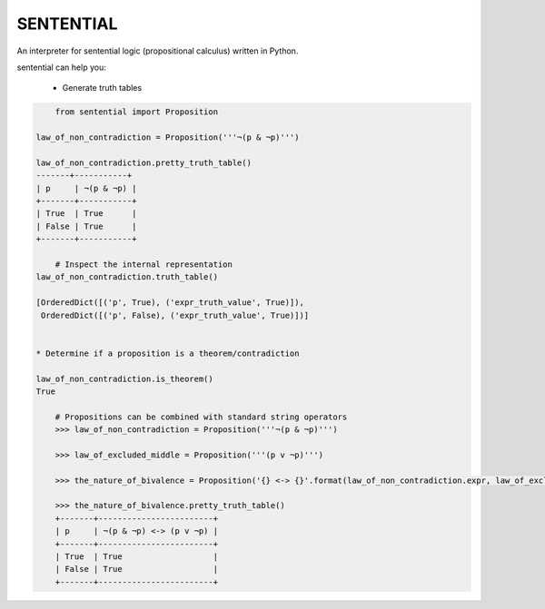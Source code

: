 SENTENTIAL
==========

.. image:: https://travis-ci.org/joedougherty/sentential.svg?branch=master
    :target: https://travis-ci.org/joedougherty/sentential

An interpreter for sentential logic (propositional calculus) written in Python.

sentential can help you:

    * Generate truth tables

.. code-block:: python

	from sentential import Proposition

    law_of_non_contradiction = Proposition('''¬(p & ¬p)''')

    law_of_non_contradiction.pretty_truth_table()
    -------+-----------+
    | p     | ¬(p & ¬p) |
    +-------+-----------+
    | True  | True      |
    | False | True      |
    +-------+-----------+

	# Inspect the internal representation
    law_of_non_contradiction.truth_table()
    
    [OrderedDict([('p', True), ('expr_truth_value', True)]),
     OrderedDict([('p', False), ('expr_truth_value', True)])]


    * Determine if a proposition is a theorem/contradiction

    law_of_non_contradiction.is_theorem()
    True

	# Propositions can be combined with standard string operators
	>>> law_of_non_contradiction = Proposition('''¬(p & ¬p)''')

	>>> law_of_excluded_middle = Proposition('''(p v ¬p)''')

	>>> the_nature_of_bivalence = Proposition('{} <-> {}'.format(law_of_non_contradiction.expr, law_of_excluded_middle.expr))

	>>> the_nature_of_bivalence.pretty_truth_table()
	+-------+------------------------+
	| p     | ¬(p & ¬p) <-> (p v ¬p) |
	+-------+------------------------+
	| True  | True                   |
	| False | True                   |
	+-------+------------------------+

